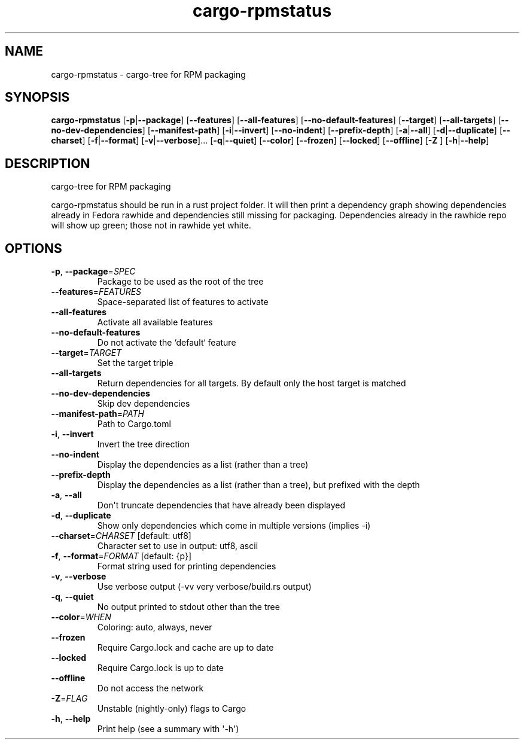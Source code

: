 .ie \n(.g .ds Aq \(aq
.el .ds Aq '
.TH cargo-rpmstatus 1  "cargo-rpmstatus " 
.SH NAME
cargo\-rpmstatus \- cargo\-tree for RPM packaging
.SH SYNOPSIS
\fBcargo\-rpmstatus\fR [\fB\-p\fR|\fB\-\-package\fR] [\fB\-\-features\fR] [\fB\-\-all\-features\fR] [\fB\-\-no\-default\-features\fR] [\fB\-\-target\fR] [\fB\-\-all\-targets\fR] [\fB\-\-no\-dev\-dependencies\fR] [\fB\-\-manifest\-path\fR] [\fB\-i\fR|\fB\-\-invert\fR] [\fB\-\-no\-indent\fR] [\fB\-\-prefix\-depth\fR] [\fB\-a\fR|\fB\-\-all\fR] [\fB\-d\fR|\fB\-\-duplicate\fR] [\fB\-\-charset\fR] [\fB\-f\fR|\fB\-\-format\fR] [\fB\-v\fR|\fB\-\-verbose\fR]... [\fB\-q\fR|\fB\-\-quiet\fR] [\fB\-\-color\fR] [\fB\-\-frozen\fR] [\fB\-\-locked\fR] [\fB\-\-offline\fR] [\fB\-Z \fR] [\fB\-h\fR|\fB\-\-help\fR] 
.SH DESCRIPTION
cargo\-tree for RPM packaging
.PP
cargo\-rpmstatus should be run in a rust project folder. It will then print a dependency graph showing dependencies already in Fedora rawhide and dependencies still missing for packaging. Dependencies already in the rawhide repo will show up green; those not in rawhide yet white.
.SH OPTIONS
.TP
\fB\-p\fR, \fB\-\-package\fR=\fISPEC\fR
Package to be used as the root of the tree
.TP
\fB\-\-features\fR=\fIFEATURES\fR
Space\-separated list of features to activate
.TP
\fB\-\-all\-features\fR
Activate all available features
.TP
\fB\-\-no\-default\-features\fR
Do not activate the `default` feature
.TP
\fB\-\-target\fR=\fITARGET\fR
Set the target triple
.TP
\fB\-\-all\-targets\fR
Return dependencies for all targets. By default only the host target is matched
.TP
\fB\-\-no\-dev\-dependencies\fR
Skip dev dependencies
.TP
\fB\-\-manifest\-path\fR=\fIPATH\fR
Path to Cargo.toml
.TP
\fB\-i\fR, \fB\-\-invert\fR
Invert the tree direction
.TP
\fB\-\-no\-indent\fR
Display the dependencies as a list (rather than a tree)
.TP
\fB\-\-prefix\-depth\fR
Display the dependencies as a list (rather than a tree), but prefixed with the depth
.TP
\fB\-a\fR, \fB\-\-all\fR
Don\*(Aqt truncate dependencies that have already been displayed
.TP
\fB\-d\fR, \fB\-\-duplicate\fR
Show only dependencies which come in multiple versions (implies \-i)
.TP
\fB\-\-charset\fR=\fICHARSET\fR [default: utf8]
Character set to use in output: utf8, ascii
.TP
\fB\-f\fR, \fB\-\-format\fR=\fIFORMAT\fR [default: {p}]
Format string used for printing dependencies
.TP
\fB\-v\fR, \fB\-\-verbose\fR
Use verbose output (\-vv very verbose/build.rs output)
.TP
\fB\-q\fR, \fB\-\-quiet\fR
No output printed to stdout other than the tree
.TP
\fB\-\-color\fR=\fIWHEN\fR
Coloring: auto, always, never
.TP
\fB\-\-frozen\fR
Require Cargo.lock and cache are up to date
.TP
\fB\-\-locked\fR
Require Cargo.lock is up to date
.TP
\fB\-\-offline\fR
Do not access the network
.TP
\fB\-Z\fR=\fIFLAG\fR
Unstable (nightly\-only) flags to Cargo
.TP
\fB\-h\fR, \fB\-\-help\fR
Print help (see a summary with \*(Aq\-h\*(Aq)
